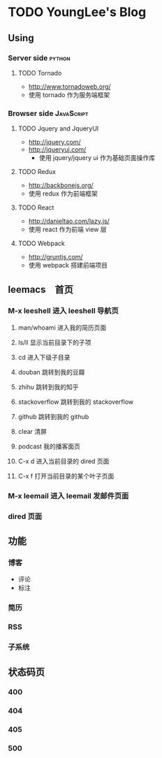 * TODO YoungLee's Blog
** Using
*** Server side                                                      :python:
**** TODO Tornado
- http://www.tornadoweb.org/
- 使用 tornado 作为服务端框架
*** Browser side                                                 :JavaScript:
**** TODO Jquery and JqueryUI
- http://jquery.com/
- http://jqueryui.com/
  - 使用 jquery/jquery ui 作为基础页面操作库
**** TODO Redux
- http://backbonejs.org/
- 使用 redux 作为前端框架
**** TODO React
- http://danieltao.com/lazy.js/
- 使用 react 作为前端 view 层
**** TODO Webpack
- http://gruntjs.com/
- 使用 webpack 搭建前端项目
** leemacs　首页
*** M-x leeshell 进入 leeshell 导航页
**** man/whoami 进入我的简历页面
**** ls/ll 显示当前目录下的子项
**** cd 进入下级子目录
**** douban 跳转到我的豆瓣
**** zhihu 跳转到我的知乎
**** stackoverflow 跳转到我的 stackoverflow
**** github 跳转到我的 github
**** clear 清屏
**** podcast 我的播客面页
**** C-x d 进入当前目录的 dired 页面
**** C-x f 打开当前目录的某个叶子页面
*** M-x leemail 进入 leemail 发邮件页面
*** dired 页面
** 功能
*** 博客
- 评论
- 标注
*** 简历
*** RSS
*** 子系统
** 状态码页
*** 400
*** 404
*** 405
*** 500
